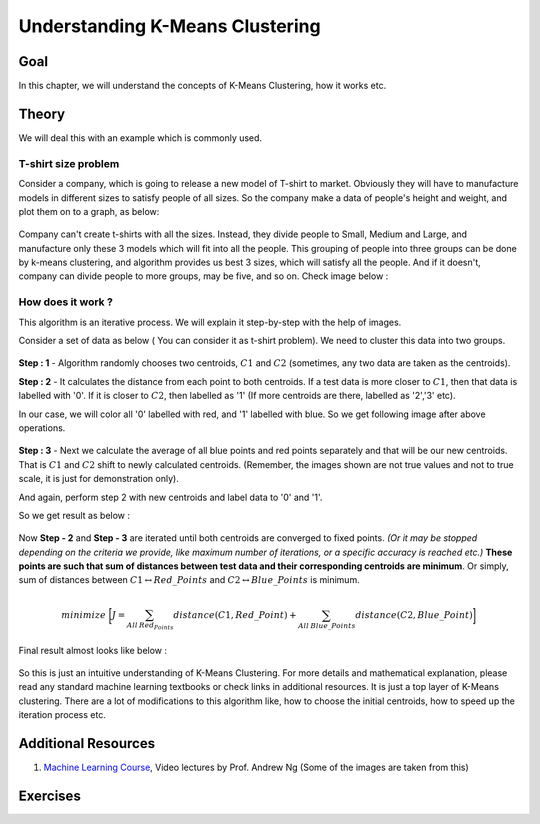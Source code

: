 .. _KMeans_Clustering_Understanding:

Understanding K-Means Clustering
***********************************

Goal
=====

In this chapter, we will understand the concepts of K-Means Clustering, how it works etc.

Theory
=======

We will deal this with an example which is commonly used.

T-shirt size problem
------------------------

Consider a company, which is going to release a new model of T-shirt to market. Obviously they will have to manufacture models in different sizes to satisfy people of all sizes. So the company make a data of people's height and weight, and plot them on to a graph, as below:

    .. image:: images/tshirt.jpg
        :alt: T-shirt Problem
        :align: center

Company can't create t-shirts with all the sizes. Instead, they divide people to Small, Medium and Large, and manufacture only these 3 models which will fit into all the people. This grouping of people into three groups can be done by k-means clustering, and algorithm provides us best 3 sizes, which will satisfy all the people. And if it doesn't, company can divide people to more groups, may be five, and so on. Check image below :

    .. image:: images/tshirt_grouped.jpg
        :alt: People Grouped into Different Sizes
        :align: center

How does it work ?
------------------------------

This algorithm is an iterative process. We will explain it step-by-step with the help of images.

Consider a set of data as below ( You can consider it as t-shirt problem). We need to cluster this data into two groups.

    .. image:: images/testdata.jpg
        :alt: Test Data
        :align: center

**Step : 1** - Algorithm randomly chooses two centroids, :math:`C1` and :math:`C2` (sometimes, any two data are taken as the centroids).

**Step : 2** - It calculates the distance from each point to both centroids. If a test data is more closer to :math:`C1`, then that data is labelled with '0'. If it is closer to :math:`C2`, then labelled as '1' (If more centroids are there, labelled as '2','3' etc).

In our case, we will color all '0' labelled with red, and '1' labelled with blue. So we get following image after above operations.

    .. image:: images/initial_labelling.jpg
        :alt: Initial Centroid Selection and Data Collection
        :align: center

**Step : 3** - Next we calculate the average of all blue points and red points separately and that will be our new centroids. That is :math:`C1` and :math:`C2` shift to newly calculated centroids. (Remember, the images shown are not true values and not to true scale, it is just for demonstration only).

And again, perform step 2 with new centroids and label data to '0' and '1'.

So we get result as below :

    .. image:: images/update_centroid.jpg
        :alt: New Centroid Calculated and Data Re-laballed
        :align: center

Now **Step - 2** and **Step - 3** are iterated until both centroids are converged to fixed points. *(Or it may be stopped depending on the criteria we provide, like maximum number of iterations, or a specific accuracy is reached etc.)* **These points are such that sum of distances between test data and their corresponding centroids are minimum**. Or simply, sum of distances between :math:`C1 \leftrightarrow Red\_Points` and :math:`C2 \leftrightarrow Blue\_Points` is minimum.

.. math::

    minimize \;\bigg[J = \sum_{All\: Red_Points}distance(C1,Red\_Point) + \sum_{All\: Blue\_Points}distance(C2,Blue\_Point)\bigg]

Final result almost looks like below :

    .. image:: images/final_clusters.jpg
        :alt: Final Result
        :align: center

So this is just an intuitive understanding of K-Means Clustering. For more details and mathematical explanation, please read any standard machine learning textbooks or check links in additional resources. It is just a top layer of K-Means clustering. There are a lot of modifications to this algorithm like, how to choose the initial centroids, how to speed up the iteration process etc.

Additional Resources
=====================
#. `Machine Learning Course <https://www.coursera.org/course/ml>`_, Video lectures by Prof. Andrew Ng (Some of the images are taken from this)

Exercises
===========
